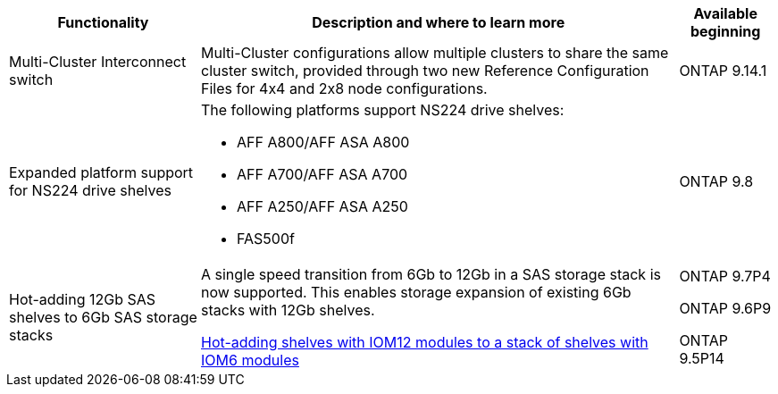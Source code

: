 

[cols="25h,~,~",options="header"]
|===
| Functionality| Description and where to learn more| Available beginning
a|
Multi-Cluster Interconnect switch
a|
Multi-Cluster configurations allow multiple clusters to share the same cluster switch, provided through two new Reference Configuration Files for 4x4 and 2x8 node configurations.
a|
ONTAP 9.14.1
a|
Expanded platform support for NS224 drive shelves
a|
The following platforms support NS224 drive shelves:

* AFF A800/AFF ASA A800
* AFF A700/AFF ASA A700
* AFF A250/AFF ASA A250
* FAS500f
a|
ONTAP 9.8
a|
Hot-adding 12Gb SAS shelves to 6Gb SAS storage stacks
a|
A single speed transition from 6Gb to 12Gb in a SAS storage stack is now supported. This enables storage expansion of existing 6Gb stacks with 12Gb shelves.

https://docs.netapp.com/platstor/topic/com.netapp.doc.hw-ds-mix-hotadd/home.html[Hot-adding shelves with IOM12 modules to a stack of shelves with IOM6 modules]
a|
ONTAP 9.7P4

ONTAP 9.6P9

ONTAP 9.5P14

|===
